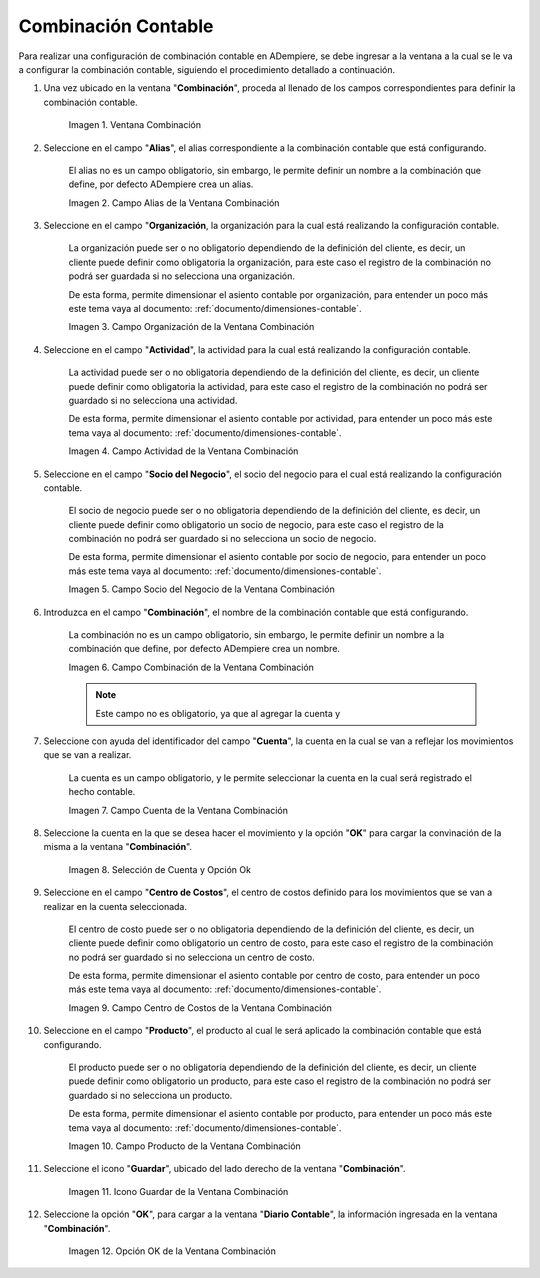 .. |Ventana Combinación| image:: resources/combination-window.png
.. |Campo Alias| image:: resources/alias-field-of-combination-window.png
.. |Campo Organización| image:: resources/combination-window-organization-field.png
.. |Campo Actividad| image:: resources/combination-window-activity-field.png
.. |Campo Socio del Negocio| image:: resources/business-partner-field-of-combination-window.png
.. |Campo Combinación| image:: resources/combination-field-of-combination-window.png
.. |Campo Cuenta| image:: resources/combination-window-account-field.png
.. |Selección de Cuenta y Opción Ok| image:: resources/account-selection-and-option-ok.png
.. |Campo Centro de Costos| image:: resources/combination-window-cost-center-field.png
.. |Campo Producto| image:: resources/combination-window-product-field.png
.. |Icono Guardar| image:: resources/combination-window-save-icon.png
.. |Opción OK| image:: resources/combination-window-ok-option.png

.. _documento/combinación-contable:

**Combinación Contable**
========================

Para realizar una configuración de combinación contable en ADempiere, se debe ingresar a la ventana a la cual se le va a configurar la combinación contable, siguiendo el procedimiento detallado a continuación.

#. Una vez ubicado en la ventana "**Combinación**", proceda al llenado de los campos correspondientes para definir la combinación contable.

    |Ventana Combinación|

    Imagen 1. Ventana Combinación

#. Seleccione en el campo "**Alias**", el alias correspondiente a la combinación contable que está configurando.

    El alias no es un campo obligatorio, sin embargo, le permite definir un nombre a la combinación que define, por defecto ADempiere crea un alias.

    |Campo Alias|

    Imagen 2. Campo Alias de la Ventana Combinación

#. Seleccione en el campo "**Organización**, la organización para la cual está realizando la configuración contable.

    La organización puede ser o no obligatorio dependiendo de la definición del cliente, es decir, un cliente puede definir como obligatoria la organización, para este caso el registro de la combinación no podrá ser guardada si no selecciona una organización.

    De esta forma, permite dimensionar el asiento contable por organización, para entender un poco más este tema vaya al documento: :ref:`documento/dimensiones-contable`.

    |Campo Organización|

    Imagen 3. Campo Organización de la Ventana Combinación

#. Seleccione en el campo "**Actividad**", la actividad para la cual está realizando la configuración contable.

    La actividad puede ser o no obligatoria dependiendo de la definición del cliente, es decir, un cliente puede definir como obligatoria la actividad, para este caso el registro de la combinación no podrá ser guardado si no selecciona una actividad.

    De esta forma, permite dimensionar el asiento contable por actividad, para entender un poco más este tema vaya al documento: :ref:`documento/dimensiones-contable`.

    |Campo Actividad|

    Imagen 4. Campo Actividad de la Ventana Combinación

#. Seleccione en el campo "**Socio del Negocio**", el socio del negocio para el cual está realizando la configuración contable.

    El socio de negocio puede ser o no obligatoria dependiendo de la definición del cliente, es decir, un cliente puede definir como obligatorio un socio de negocio, para este caso el registro de la combinación no podrá ser guardado si no selecciona un socio de negocio.

    De esta forma, permite dimensionar el asiento contable por socio de negocio, para entender un poco más este tema vaya al documento: :ref:`documento/dimensiones-contable`.

    |Campo Socio del Negocio|

    Imagen 5. Campo Socio del Negocio de la Ventana Combinación

#. Introduzca en el campo "**Combinación**", el nombre de la combinación contable que está configurando.

    La combinación no es un campo obligatorio, sin embargo, le permite definir un nombre a la combinación que define, por defecto ADempiere crea un nombre.

    |Campo Combinación|

    Imagen 6. Campo Combinación de la Ventana Combinación

    .. note::

        Este campo no es obligatorio, ya que al agregar la cuenta y

#. Seleccione con ayuda del identificador del campo "**Cuenta**", la cuenta en la cual se van a reflejar los movimientos que se van a realizar.

    La cuenta es un campo obligatorio, y le permite seleccionar la cuenta en la cual será registrado el hecho contable.

    |Campo Cuenta|

    Imagen 7. Campo Cuenta de la Ventana Combinación

#. Seleccione la cuenta en la que se desea hacer el movimiento y la opción "**OK**" para cargar la convinación de la misma a la ventana "**Combinación**".

    |Selección de Cuenta y Opción Ok|

    Imagen 8. Selección de Cuenta y Opción Ok

#. Seleccione en el campo "**Centro de Costos**", el centro de costos definido para los movimientos que se van a realizar en la cuenta seleccionada.

    El centro de costo puede ser o no obligatoria dependiendo de la definición del cliente, es decir, un cliente puede definir como obligatorio un centro de costo, para este caso el registro de la combinación no podrá ser guardado si no selecciona un centro de costo.

    De esta forma, permite dimensionar el asiento contable por centro de costo, para entender un poco más este tema vaya al documento: :ref:`documento/dimensiones-contable`.

    |Campo Centro de Costos|

    Imagen 9. Campo Centro de Costos de la Ventana Combinación

#. Seleccione en el campo "**Producto**", el producto al cual le será aplicado la combinación contable que está configurando.

    El producto puede ser o no obligatoria dependiendo de la definición del cliente, es decir, un cliente puede definir como obligatorio un producto, para este caso el registro de la combinación no podrá ser guardado si no selecciona un producto.

    De esta forma, permite dimensionar el asiento contable por producto, para entender un poco más este tema vaya al documento: :ref:`documento/dimensiones-contable`.

    |Campo Producto|

    Imagen 10. Campo Producto de la Ventana Combinación

#. Seleccione el icono "**Guardar**", ubicado del lado derecho de la ventana "**Combinación**".

    |Icono Guardar|

    Imagen 11. Icono Guardar de la Ventana Combinación

#. Seleccione la opción "**OK**", para cargar a la ventana "**Diario Contable**", la información ingresada en la ventana "**Combinación**".

    |Opción OK|

    Imagen 12. Opción OK de la Ventana Combinación
